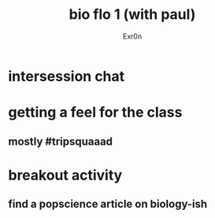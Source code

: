 #+AUTHOR: Exr0n
#+TITLE: bio flo 1 (with paul)
* intersession chat
* getting a feel for the class
** mostly #tripsquaaad
* breakout activity
** find a popscience article on biology-ish
